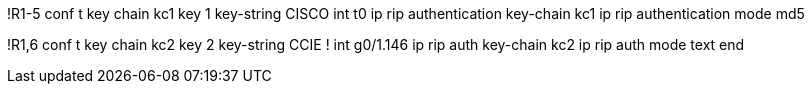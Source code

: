 
!R1-5
conf t
key chain kc1
  key 1
    key-string CISCO
int t0
  ip rip authentication key-chain kc1 
  ip rip authentication mode md5

!R1,6
conf t
key chain kc2
  key 2
    key-string CCIE
!
int g0/1.146
  ip rip auth key-chain kc2
  ip rip auth mode text
end
